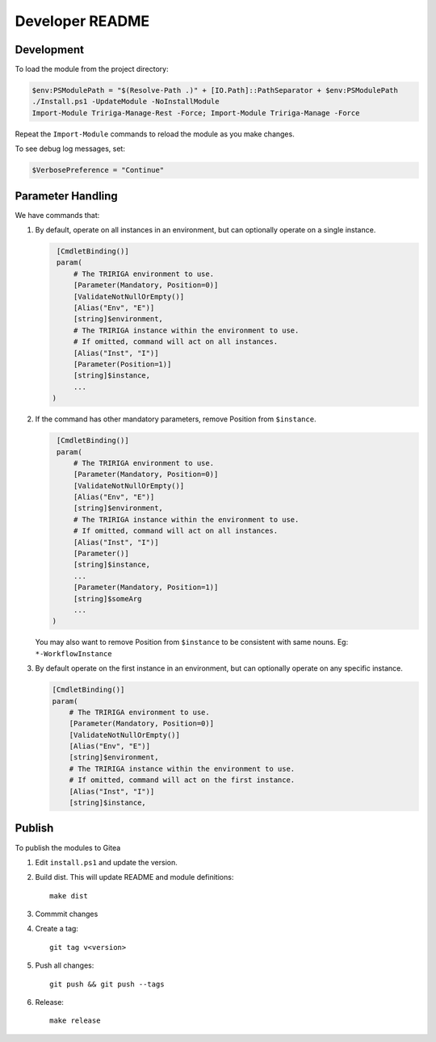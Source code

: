 Developer README
================

Development
-----------
To load the module from the project directory:

.. code:: ps1

    $env:PSModulePath = "$(Resolve-Path .)" + [IO.Path]::PathSeparator + $env:PSModulePath
    ./Install.ps1 -UpdateModule -NoInstallModule
    Import-Module Tririga-Manage-Rest -Force; Import-Module Tririga-Manage -Force

Repeat the ``Import-Module`` commands to reload the module as you make changes.

To see debug log messages, set:

.. code:: ps1

    $VerbosePreference = "Continue"

Parameter Handling
------------------
We have commands that:

#. By default, operate on all instances in an environment, but can optionally
   operate on a single instance.

   .. code:: ps1

     [CmdletBinding()]
     param(
         # The TRIRIGA environment to use.
         [Parameter(Mandatory, Position=0)]
         [ValidateNotNullOrEmpty()]
         [Alias("Env", "E")]
         [string]$environment,
         # The TRIRIGA instance within the environment to use.
         # If omitted, command will act on all instances.
         [Alias("Inst", "I")]
         [Parameter(Position=1)]
         [string]$instance,
         ...
    )

#. If the command has other mandatory parameters, remove Position from ``$instance``.

   .. code:: ps1

     [CmdletBinding()]
     param(
         # The TRIRIGA environment to use.
         [Parameter(Mandatory, Position=0)]
         [ValidateNotNullOrEmpty()]
         [Alias("Env", "E")]
         [string]$environment,
         # The TRIRIGA instance within the environment to use.
         # If omitted, command will act on all instances.
         [Alias("Inst", "I")]
         [Parameter()]
         [string]$instance,
         ...
         [Parameter(Mandatory, Position=1)]
         [string]$someArg
         ...
    )

   You may also want to remove Position from ``$instance`` to be consistent
   with same nouns. Eg: ``*-WorkflowInstance``

#. By default operate on the first instance in an environment, but can
   optionally operate on any specific instance.

   .. code:: ps1

       [CmdletBinding()]
       param(
           # The TRIRIGA environment to use.
           [Parameter(Mandatory, Position=0)]
           [ValidateNotNullOrEmpty()]
           [Alias("Env", "E")]
           [string]$environment,
           # The TRIRIGA instance within the environment to use.
           # If omitted, command will act on the first instance.
           [Alias("Inst", "I")]
           [string]$instance,

Publish
-------
To publish the modules to Gitea

#. Edit ``install.ps1`` and update the version.
#. Build dist. This will update README and module definitions::

        make dist

#. Commmit changes
#. Create a tag::

        git tag v<version>

#. Push all changes::

        git push && git push --tags

#. Release::

        make release
